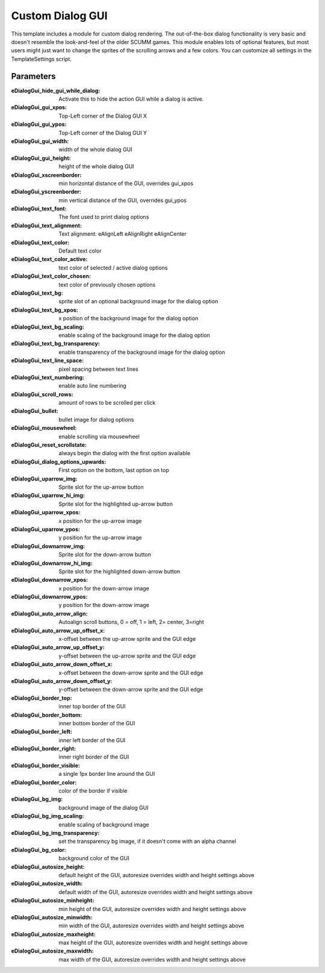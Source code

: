 .. highlight:: c

Custom Dialog GUI
=================

This template includes a module for custom dialog rendering. The out-of-the-box dialog functionality is very basic and doesn't resemble the look-and-feel of the older SCUMM games.
This module enables lots of optional features, but most users might just want to change the sprites of the scrolling arrows and a few colors.
You can customize all settings in the TemplateSettings script.


Parameters
----------
:eDialogGui_hide_gui_while_dialog: Activate this to hide the action GUI while a dialog is active.
:eDialogGui_gui_xpos: Top-Left corner of the Dialog GUI X
:eDialogGui_gui_ypos: Top-Left corner of the Dialog GUI Y
:eDialogGui_gui_width: width of the whole dialog GUI
:eDialogGui_gui_height: height of the whole dialog GUI
:eDialogGui_xscreenborder: min horizontal distance of the GUI, overrides gui_xpos
:eDialogGui_yscreenborder: min vertical distance of the GUI, overrides gui_ypos
:eDialogGui_text_font: The font used to print dialog options
:eDialogGui_text_alignment: Text alignment: eAlignLeft eAlignRight eAlignCenter
:eDialogGui_text_color: Default text color
:eDialogGui_text_color_active: text color of selected / active dialog options
:eDialogGui_text_color_chosen: text color of previously chosen options
:eDialogGui_text_bg: sprite slot of an optional background image for the dialog option
:eDialogGui_text_bg_xpos: x position of the background image for the dialog option
:eDialogGui_text_bg_scaling: enable scaling of the background image for the dialog option
:eDialogGui_text_bg_transparency: enable transparency of the background image for the dialog option
:eDialogGui_text_line_space: pixel spacing between text lines
:eDialogGui_text_numbering: enable auto line numbering
:eDialogGui_scroll_rows: amount of rows to be scrolled per click
:eDialogGui_bullet: bullet image for dialog options
:eDialogGui_mousewheel: enable scrolling via mousewheel
:eDialogGui_reset_scrollstate: always begin the dialog with the first option available
:eDialogGui_dialog_options_upwards: First option on the bottom, last option on top
:eDialogGui_uparrow_img: Sprite slot for the up-arrow button
:eDialogGui_uparrow_hi_img: Sprite slot for the highlighted up-arrow button
:eDialogGui_uparrow_xpos: x position for the up-arrow image
:eDialogGui_uparrow_ypos: y position for the up-arrow image
:eDialogGui_downarrow_img: Sprite slot for the down-arrow button
:eDialogGui_downarrow_hi_img: Sprite slot for the highlighted down-arrow button
:eDialogGui_downarrow_xpos: x position for the down-arrow image
:eDialogGui_downarrow_ypos: y position for the down-arrow image
:eDialogGui_auto_arrow_align: Autoalign scroll buttons, 0 = off, 1 = left, 2= center, 3=right
:eDialogGui_auto_arrow_up_offset_x: x-offset between the up-arrow sprite and the GUI edge
:eDialogGui_auto_arrow_up_offset_y: y-offset between the up-arrow sprite and the GUI edge
:eDialogGui_auto_arrow_down_offset_x: x-offset between the down-arrow sprite and the GUI edge
:eDialogGui_auto_arrow_down_offset_y: y-offset between the down-arrow sprite and the GUI edge
:eDialogGui_border_top: inner top border of the GUI
:eDialogGui_border_bottom: inner bottom border of the GUI
:eDialogGui_border_left: inner left border of the GUI
:eDialogGui_border_right: inner right border of the GUI
:eDialogGui_border_visible: a single 1px border line around the GUI
:eDialogGui_border_color: color of the border if visible
:eDialogGui_bg_img: background image of the dialog GUI
:eDialogGui_bg_img_scaling: enable scaling of background image
:eDialogGui_bg_img_transparency: set the transparency bg image, if it doesn't come with an alpha channel
:eDialogGui_bg_color: background color of the GUI
:eDialogGui_autosize_height: default height of the GUI, autoresize overrides width and height settings above
:eDialogGui_autosize_width: default width of the GUI, autoresize overrides width and height settings above
:eDialogGui_autosize_minheight: min height of the GUI, autoresize overrides width and height settings above
:eDialogGui_autosize_minwidth: min width of the GUI, autoresize overrides width and height settings above
:eDialogGui_autosize_maxheight: max height of the GUI, autoresize overrides width and height settings above
:eDialogGui_autosize_maxwidth: max width of the GUI, autoresize overrides width and height settings above

